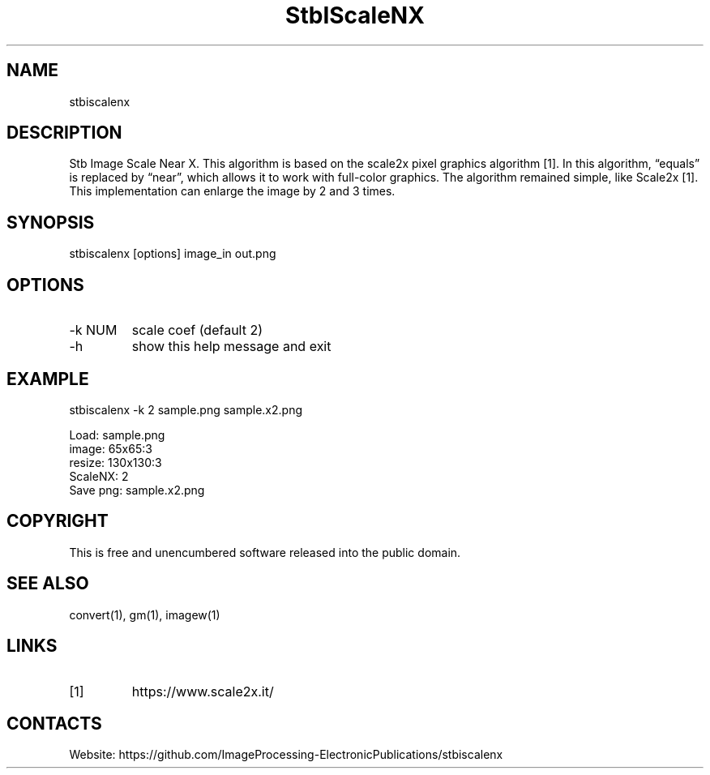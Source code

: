 .TH "StbIScaleNX" 1 1.0 "25 Oct 2023" "User Manual"

.SH NAME
stbiscalenx

.SH DESCRIPTION
Stb Image Scale Near X.
This algorithm is based on the scale2x pixel graphics algorithm [1].
In this algorithm, “equals” is replaced by “near”, which allows it to work with full-color graphics.
The algorithm remained simple, like Scale2x [1].
This implementation can enlarge the image by 2 and 3 times.

.SH SYNOPSIS
stbiscalenx [options] image_in out.png

.SH OPTIONS
.TP
-k NUM
scale coef (default 2)
.TP
-h
show this help message and exit

.SH EXAMPLE
stbiscalenx -k 2 sample.png sample.x2.png 
 
 Load: sample.png
 image: 65x65:3
 resize: 130x130:3
 ScaleNX: 2
 Save png: sample.x2.png

.SH COPYRIGHT
This is free and unencumbered software released into the public domain.

.SH SEE ALSO
convert(1), gm(1), imagew(1)

.SH LINKS
.TP
[1]
https://www.scale2x.it/

.SH CONTACTS
Website: https://github.com/ImageProcessing-ElectronicPublications/stbiscalenx
